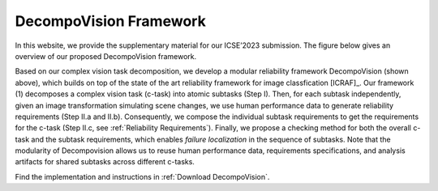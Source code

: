 ***********************
DecompoVision Framework
***********************

In this website, we provide the supplementary material for our ICSE’2023 submission. 
The figure below gives an overview of our proposed DecompoVision framework.

.. image:: images/decompoFram.png
  :alt: DecompoVision framework worflow
  
  
Based on our complex vision task decomposition, we develop a modular reliability framework DecompoVision (shown above), which builds on top of the state of the art reliability framework for image classfication [ICRAF]_.
Our framework (1) decomposes a complex vision task (c-task) into atomic subtasks (Step I).
Then, for each subtask independently, given an image transformation simulating scene changes, we use human performance data to generate reliability requirements (Step II.a and II.b).
Consequently, we compose the individual subtask requirements to get the requirements for the c-task (Step II.c, see :ref:`Reliability Requirements`).
Finally, we propose a checking method for both the overall c-task and the subtask requirements, which enables *failure localization* in the sequence of subtasks.
Note that the modularity of Decompovision allows us to reuse human performance data, requirements specifications, and analysis artifacts for shared subtasks across different c-tasks.

Find the implementation and instructions in :ref:`Download DecompoVision`.




